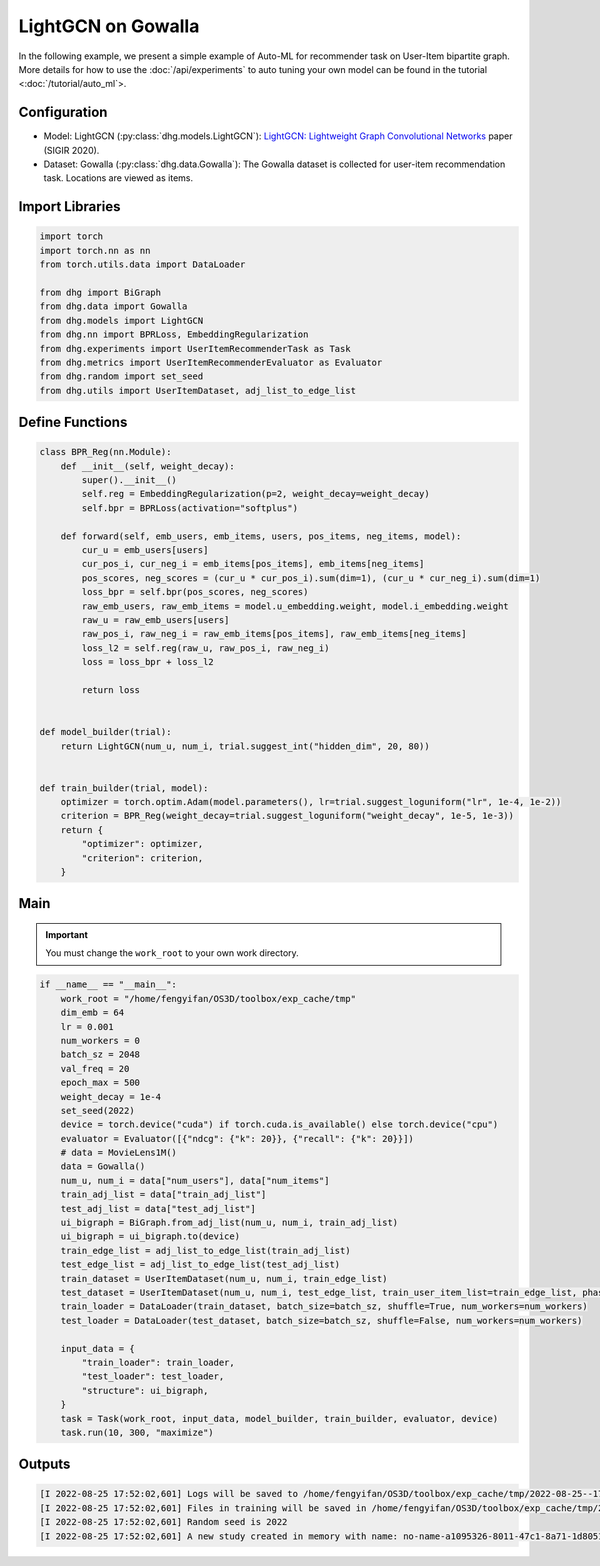 LightGCN on Gowalla
=======================

In the following example, we present a simple example of Auto-ML for recommender task on User-Item bipartite graph.
More details for how to use the :doc:`/api/experiments` to auto tuning your own model can be found in the tutorial <:doc:`/tutorial/auto_ml`>.

Configuration
--------------

- Model: LightGCN (:py:class:`dhg.models.LightGCN`): `LightGCN: Lightweight Graph Convolutional Networks <https://arxiv.org/pdf/2002.02126>`_ paper (SIGIR 2020).
- Dataset: Gowalla (:py:class:`dhg.data.Gowalla`): The Gowalla dataset is collected for user-item recommendation task. Locations are viewed as items.


Import Libraries
---------------------

.. code-block:: python

    import torch
    import torch.nn as nn
    from torch.utils.data import DataLoader

    from dhg import BiGraph
    from dhg.data import Gowalla
    from dhg.models import LightGCN
    from dhg.nn import BPRLoss, EmbeddingRegularization
    from dhg.experiments import UserItemRecommenderTask as Task
    from dhg.metrics import UserItemRecommenderEvaluator as Evaluator
    from dhg.random import set_seed
    from dhg.utils import UserItemDataset, adj_list_to_edge_list


Define Functions
-------------------

.. code-block:: python

    class BPR_Reg(nn.Module):
        def __init__(self, weight_decay):
            super().__init__()
            self.reg = EmbeddingRegularization(p=2, weight_decay=weight_decay)
            self.bpr = BPRLoss(activation="softplus")

        def forward(self, emb_users, emb_items, users, pos_items, neg_items, model):
            cur_u = emb_users[users]
            cur_pos_i, cur_neg_i = emb_items[pos_items], emb_items[neg_items]
            pos_scores, neg_scores = (cur_u * cur_pos_i).sum(dim=1), (cur_u * cur_neg_i).sum(dim=1)
            loss_bpr = self.bpr(pos_scores, neg_scores)
            raw_emb_users, raw_emb_items = model.u_embedding.weight, model.i_embedding.weight
            raw_u = raw_emb_users[users]
            raw_pos_i, raw_neg_i = raw_emb_items[pos_items], raw_emb_items[neg_items]
            loss_l2 = self.reg(raw_u, raw_pos_i, raw_neg_i)
            loss = loss_bpr + loss_l2

            return loss


    def model_builder(trial):
        return LightGCN(num_u, num_i, trial.suggest_int("hidden_dim", 20, 80))


    def train_builder(trial, model):
        optimizer = torch.optim.Adam(model.parameters(), lr=trial.suggest_loguniform("lr", 1e-4, 1e-2))
        criterion = BPR_Reg(weight_decay=trial.suggest_loguniform("weight_decay", 1e-5, 1e-3))
        return {
            "optimizer": optimizer,
            "criterion": criterion,
        }

Main
-----

.. important:: 

    You must change the ``work_root`` to your own work directory.

.. code-block:: python

    if __name__ == "__main__":
        work_root = "/home/fengyifan/OS3D/toolbox/exp_cache/tmp"
        dim_emb = 64
        lr = 0.001
        num_workers = 0
        batch_sz = 2048
        val_freq = 20
        epoch_max = 500
        weight_decay = 1e-4
        set_seed(2022)
        device = torch.device("cuda") if torch.cuda.is_available() else torch.device("cpu")
        evaluator = Evaluator([{"ndcg": {"k": 20}}, {"recall": {"k": 20}}])
        # data = MovieLens1M()
        data = Gowalla()
        num_u, num_i = data["num_users"], data["num_items"]
        train_adj_list = data["train_adj_list"]
        test_adj_list = data["test_adj_list"]
        ui_bigraph = BiGraph.from_adj_list(num_u, num_i, train_adj_list)
        ui_bigraph = ui_bigraph.to(device)
        train_edge_list = adj_list_to_edge_list(train_adj_list)
        test_edge_list = adj_list_to_edge_list(test_adj_list)
        train_dataset = UserItemDataset(num_u, num_i, train_edge_list)
        test_dataset = UserItemDataset(num_u, num_i, test_edge_list, train_user_item_list=train_edge_list, phase="test")
        train_loader = DataLoader(train_dataset, batch_size=batch_sz, shuffle=True, num_workers=num_workers)
        test_loader = DataLoader(test_dataset, batch_size=batch_sz, shuffle=False, num_workers=num_workers)

        input_data = {
            "train_loader": train_loader,
            "test_loader": test_loader,
            "structure": ui_bigraph,
        }
        task = Task(work_root, input_data, model_builder, train_builder, evaluator, device)
        task.run(10, 300, "maximize")



Outputs
-------------

.. code-block:: text

    [I 2022-08-25 17:52:02,601] Logs will be saved to /home/fengyifan/OS3D/toolbox/exp_cache/tmp/2022-08-25--17-52-02/log.txt
    [I 2022-08-25 17:52:02,601] Files in training will be saved in /home/fengyifan/OS3D/toolbox/exp_cache/tmp/2022-08-25--17-52-02
    [I 2022-08-25 17:52:02,601] Random seed is 2022
    [I 2022-08-25 17:52:02,601] A new study created in memory with name: no-name-a1095326-8011-47c1-8a71-1d8051016f21

